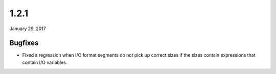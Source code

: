.. _v1_2_1:

1.2.1
=====

January 29, 2017

Bugfixes
--------

- Fixed a regression when I/O format segments do not pick up correct sizes if the sizes contain expressions that contain I/O variables.
